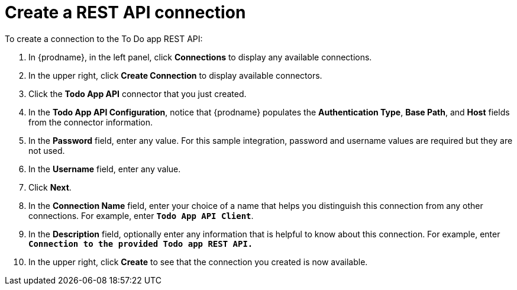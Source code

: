 [id='amq2api-create-rest-api-connection']
= Create a REST API connection

To create a connection to the To Do app REST API:

. In {prodname}, in the left panel, click *Connections* to
display any available connections.
. In the upper right, click *Create Connection* to display
available connectors.
. Click the *Todo App API* connector that you just created.
. In the *Todo App API Configuration*, notice that {prodname} populates the
*Authentication Type*, *Base Path*, and *Host* fields from the
connector information.
. In the *Password* field, enter any value. For this sample integration,
password and username values are required but they are not used.
. In the *Username* field, enter any value.
. Click *Next*.
. In the *Connection Name* field, enter your choice of a name that
helps you distinguish this connection from any other connections.
For example, enter `*Todo App API Client*`.
. In the *Description* field, optionally enter any information that
is helpful to know about this connection. For example, enter
`*Connection to the provided Todo app REST API.*`
. In the upper right, click *Create* to see that the connection you
created is now available.
